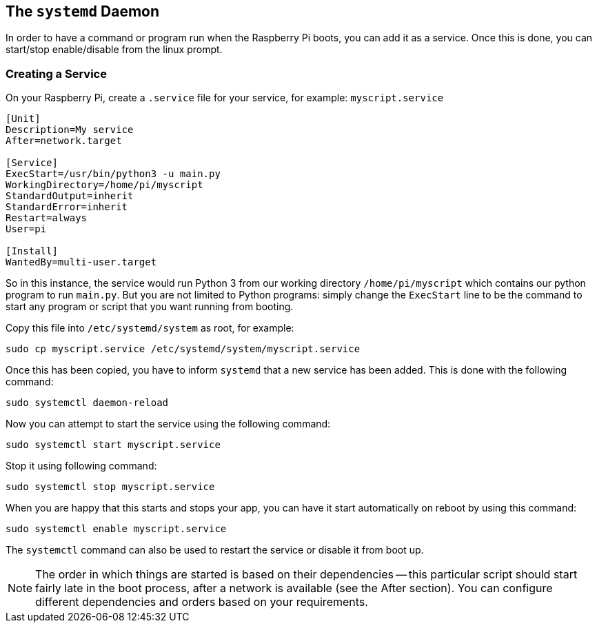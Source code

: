 == The `systemd` Daemon

In order to have a command or program run when the Raspberry Pi boots, you can add it as a service. Once this is done, you can start/stop enable/disable from the linux prompt.

=== Creating a Service

On your Raspberry Pi, create a `.service` file for your service, for example: `myscript.service`

----
[Unit]
Description=My service
After=network.target

[Service]
ExecStart=/usr/bin/python3 -u main.py
WorkingDirectory=/home/pi/myscript
StandardOutput=inherit
StandardError=inherit
Restart=always
User=pi

[Install]
WantedBy=multi-user.target
----

So in this instance, the service would run Python 3 from our working directory `/home/pi/myscript` which contains our python program to run `main.py`. But you are not limited to Python programs: simply change the `ExecStart` line to be the command to start any program or script that you want running from booting.

Copy this file into `/etc/systemd/system` as root, for example:

----
sudo cp myscript.service /etc/systemd/system/myscript.service
----

Once this has been copied, you have to inform `systemd` that a new service has been added. This is done with the following command:

----
sudo systemctl daemon-reload
----

Now you can attempt to start the service using the following command:

----
sudo systemctl start myscript.service
----

Stop it using following command:

----
sudo systemctl stop myscript.service
----

When you are happy that this starts and stops your app, you can have it start automatically on reboot by using this command:

----
sudo systemctl enable myscript.service
----

The `systemctl` command can also be used to restart the service or disable it from boot up.

NOTE: The order in which things are started is based on their dependencies -- this particular script should start fairly late in the boot process, after a network is available (see the After section). You can configure different dependencies and orders based on your requirements.
